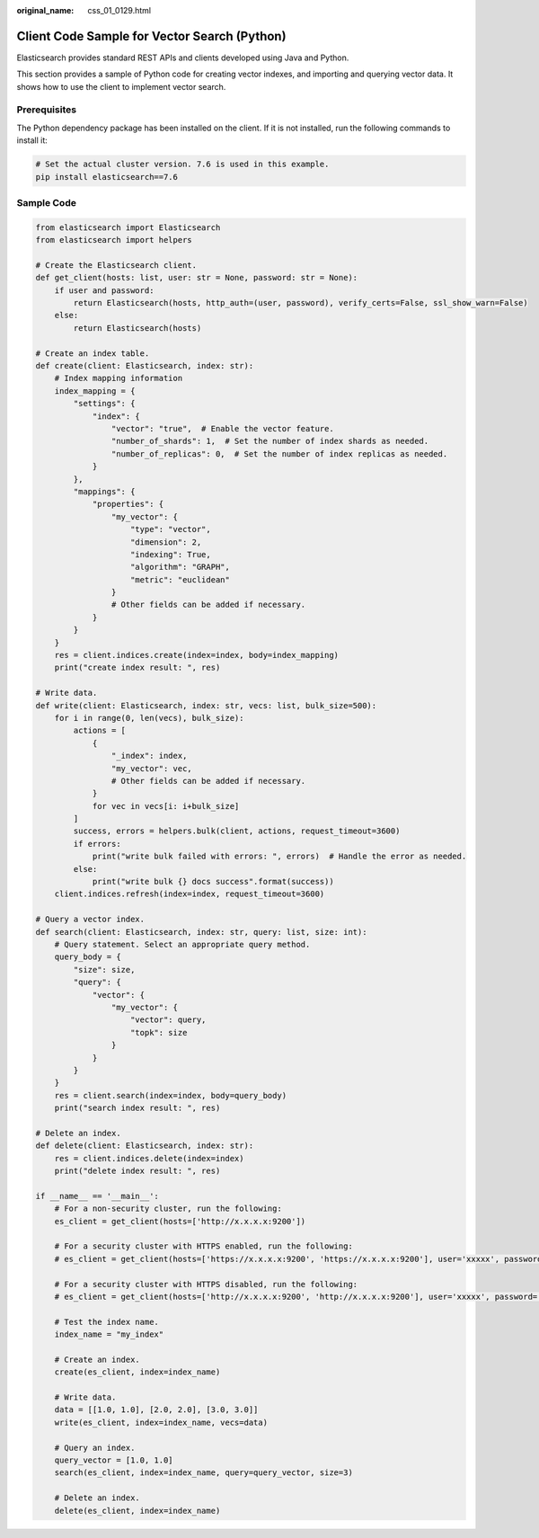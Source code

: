 :original_name: css_01_0129.html

.. _css_01_0129:

Client Code Sample for Vector Search (Python)
=============================================

Elasticsearch provides standard REST APIs and clients developed using Java and Python.

This section provides a sample of Python code for creating vector indexes, and importing and querying vector data. It shows how to use the client to implement vector search.

Prerequisites
-------------

The Python dependency package has been installed on the client. If it is not installed, run the following commands to install it:

.. code-block::

   # Set the actual cluster version. 7.6 is used in this example.
   pip install elasticsearch==7.6

Sample Code
-----------

.. code-block::

   from elasticsearch import Elasticsearch
   from elasticsearch import helpers

   # Create the Elasticsearch client.
   def get_client(hosts: list, user: str = None, password: str = None):
       if user and password:
           return Elasticsearch(hosts, http_auth=(user, password), verify_certs=False, ssl_show_warn=False)
       else:
           return Elasticsearch(hosts)

   # Create an index table.
   def create(client: Elasticsearch, index: str):
       # Index mapping information
       index_mapping = {
           "settings": {
               "index": {
                   "vector": "true",  # Enable the vector feature.
                   "number_of_shards": 1,  # Set the number of index shards as needed.
                   "number_of_replicas": 0,  # Set the number of index replicas as needed.
               }
           },
           "mappings": {
               "properties": {
                   "my_vector": {
                       "type": "vector",
                       "dimension": 2,
                       "indexing": True,
                       "algorithm": "GRAPH",
                       "metric": "euclidean"
                   }
                   # Other fields can be added if necessary.
               }
           }
       }
       res = client.indices.create(index=index, body=index_mapping)
       print("create index result: ", res)

   # Write data.
   def write(client: Elasticsearch, index: str, vecs: list, bulk_size=500):
       for i in range(0, len(vecs), bulk_size):
           actions = [
               {
                   "_index": index,
                   "my_vector": vec,
                   # Other fields can be added if necessary.
               }
               for vec in vecs[i: i+bulk_size]
           ]
           success, errors = helpers.bulk(client, actions, request_timeout=3600)
           if errors:
               print("write bulk failed with errors: ", errors)  # Handle the error as needed.
           else:
               print("write bulk {} docs success".format(success))
       client.indices.refresh(index=index, request_timeout=3600)

   # Query a vector index.
   def search(client: Elasticsearch, index: str, query: list, size: int):
       # Query statement. Select an appropriate query method.
       query_body = {
           "size": size,
           "query": {
               "vector": {
                   "my_vector": {
                       "vector": query,
                       "topk": size
                   }
               }
           }
       }
       res = client.search(index=index, body=query_body)
       print("search index result: ", res)

   # Delete an index.
   def delete(client: Elasticsearch, index: str):
       res = client.indices.delete(index=index)
       print("delete index result: ", res)

   if __name__ == '__main__':
       # For a non-security cluster, run the following:
       es_client = get_client(hosts=['http://x.x.x.x:9200'])

       # For a security cluster with HTTPS enabled, run the following:
       # es_client = get_client(hosts=['https://x.x.x.x:9200', 'https://x.x.x.x:9200'], user='xxxxx', password='xxxxx')

       # For a security cluster with HTTPS disabled, run the following:
       # es_client = get_client(hosts=['http://x.x.x.x:9200', 'http://x.x.x.x:9200'], user='xxxxx', password='xxxxx')

       # Test the index name.
       index_name = "my_index"

       # Create an index.
       create(es_client, index=index_name)

       # Write data.
       data = [[1.0, 1.0], [2.0, 2.0], [3.0, 3.0]]
       write(es_client, index=index_name, vecs=data)

       # Query an index.
       query_vector = [1.0, 1.0]
       search(es_client, index=index_name, query=query_vector, size=3)

       # Delete an index.
       delete(es_client, index=index_name)
